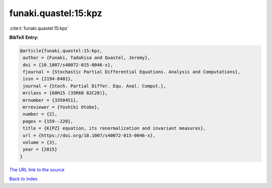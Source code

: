 funaki.quastel:15:kpz
=====================

:cite:t:`funaki.quastel:15:kpz`

**BibTeX Entry:**

.. code-block:: bibtex

   @article{funaki.quastel:15:kpz,
    author = {Funaki, Tadahisa and Quastel, Jeremy},
    doi = {10.1007/s40072-015-0046-x},
    fjournal = {Stochastic Partial Differential Equations. Analysis and Computations},
    issn = {2194-0401},
    journal = {Stoch. Partial Differ. Equ. Anal. Comput.},
    mrclass = {60H15 (35R60 82C28)},
    mrnumber = {3350451},
    mrreviewer = {Yoshiki Otobe},
    number = {2},
    pages = {159--220},
    title = {K{PZ} equation, its renormalization and invariant measures},
    url = {https://doi.org/10.1007/s40072-015-0046-x},
    volume = {3},
    year = {2015}
   }
`The URL link to the source <ttps://doi.org/10.1007/s40072-015-0046-x}>`_


`Back to index <../By-Cite-Keys.html>`_
